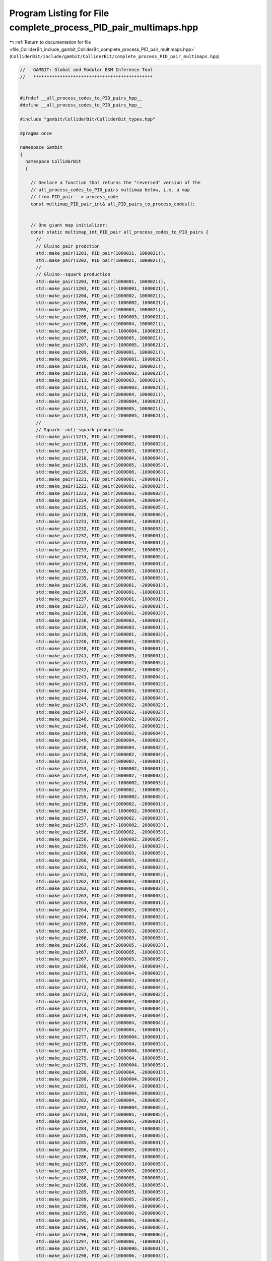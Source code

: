 
.. _program_listing_file_ColliderBit_include_gambit_ColliderBit_complete_process_PID_pair_multimaps.hpp:

Program Listing for File complete_process_PID_pair_multimaps.hpp
================================================================

|exhale_lsh| :ref:`Return to documentation for file <file_ColliderBit_include_gambit_ColliderBit_complete_process_PID_pair_multimaps.hpp>` (``ColliderBit/include/gambit/ColliderBit/complete_process_PID_pair_multimaps.hpp``)

.. |exhale_lsh| unicode:: U+021B0 .. UPWARDS ARROW WITH TIP LEFTWARDS

.. code-block:: cpp

   //   GAMBIT: Global and Modular BSM Inference Tool
   //   *********************************************
   
   
   #ifndef __all_process_codes_to_PID_pairs_hpp__
   #define __all_process_codes_to_PID_pairs_hpp__
   
   #include "gambit/ColliderBit/ColliderBit_types.hpp"
   
   #pragma once
   
   namespace Gambit
   {
     namespace ColliderBit
     {
   
       // Declare a function that returns the "reversed" version of the 
       // all_process_codes_to_PID_pairs multimap below, i.e. a map 
       // from PID_pair --> process_code
       const multimap_PID_pair_int& all_PID_pairs_to_process_codes();
   
   
       // One giant map initializer:
       const static multimap_int_PID_pair all_process_codes_to_PID_pairs {
         //
         // Gluino pair prodction
         std::make_pair(1201, PID_pair(1000021, 1000021)),
         std::make_pair(1202, PID_pair(1000021, 1000021)),
         //
         // Gluino--squark production
         std::make_pair(1203, PID_pair(1000001, 1000021)),
         std::make_pair(1203, PID_pair(-1000001, 1000021)),
         std::make_pair(1204, PID_pair(1000002, 1000021)),
         std::make_pair(1204, PID_pair(-1000002, 1000021)),
         std::make_pair(1205, PID_pair(1000003, 1000021)),
         std::make_pair(1205, PID_pair(-1000003, 1000021)),
         std::make_pair(1206, PID_pair(1000004, 1000021)),
         std::make_pair(1206, PID_pair(-1000004, 1000021)),
         std::make_pair(1207, PID_pair(1000005, 1000021)),
         std::make_pair(1207, PID_pair(-1000005, 1000021)),
         std::make_pair(1209, PID_pair(2000001, 1000021)),
         std::make_pair(1209, PID_pair(-2000001, 1000021)),
         std::make_pair(1210, PID_pair(2000002, 1000021)),
         std::make_pair(1210, PID_pair(-2000002, 1000021)),
         std::make_pair(1211, PID_pair(2000003, 1000021)),
         std::make_pair(1211, PID_pair(-2000003, 1000021)),
         std::make_pair(1212, PID_pair(2000004, 1000021)),
         std::make_pair(1212, PID_pair(-2000004, 1000021)),
         std::make_pair(1213, PID_pair(2000005, 1000021)),
         std::make_pair(1213, PID_pair(-2000005, 1000021)),
         //      
         // Squark--anti-squark production
         std::make_pair(1215, PID_pair(1000001, -1000001)),
         std::make_pair(1216, PID_pair(1000002, -1000002)),
         std::make_pair(1217, PID_pair(1000003, -1000003)),
         std::make_pair(1218, PID_pair(1000004, -1000004)),
         std::make_pair(1219, PID_pair(1000005, -1000005)),
         std::make_pair(1220, PID_pair(1000006, -1000006)),
         std::make_pair(1221, PID_pair(2000001, -2000001)),
         std::make_pair(1222, PID_pair(2000002, -2000002)),
         std::make_pair(1223, PID_pair(2000003, -2000003)),
         std::make_pair(1224, PID_pair(2000004, -2000004)),
         std::make_pair(1225, PID_pair(2000005, -2000005)),
         std::make_pair(1226, PID_pair(2000006, -2000006)),
         std::make_pair(1231, PID_pair(1000001, -1000001)),
         std::make_pair(1232, PID_pair(1000001, -1000003)),
         std::make_pair(1232, PID_pair(1000003, -1000001)),
         std::make_pair(1233, PID_pair(1000003, -1000001)),
         std::make_pair(1233, PID_pair(1000001, -1000003)),
         std::make_pair(1234, PID_pair(1000001, -1000005)),
         std::make_pair(1234, PID_pair(1000005, -1000001)),
         std::make_pair(1235, PID_pair(1000005, -1000001)),
         std::make_pair(1235, PID_pair(1000001, -1000005)),
         std::make_pair(1236, PID_pair(1000001, -2000001)),
         std::make_pair(1236, PID_pair(2000001, -1000001)),
         std::make_pair(1237, PID_pair(2000001, -1000001)),
         std::make_pair(1237, PID_pair(1000001, -2000001)),
         std::make_pair(1238, PID_pair(1000001, -2000003)),
         std::make_pair(1238, PID_pair(2000003, -1000001)),
         std::make_pair(1239, PID_pair(2000003, -1000001)),
         std::make_pair(1239, PID_pair(1000001, -2000003)),
         std::make_pair(1240, PID_pair(1000001, -2000005)),
         std::make_pair(1240, PID_pair(2000005, -1000001)),
         std::make_pair(1241, PID_pair(2000005, -1000001)),
         std::make_pair(1241, PID_pair(1000001, -2000005)),
         std::make_pair(1242, PID_pair(1000002, -1000002)),
         std::make_pair(1243, PID_pair(1000002, -1000004)),
         std::make_pair(1243, PID_pair(1000004, -1000002)),
         std::make_pair(1244, PID_pair(1000004, -1000002)),
         std::make_pair(1244, PID_pair(1000002, -1000004)),
         std::make_pair(1247, PID_pair(1000002, -2000002)),
         std::make_pair(1247, PID_pair(2000002, -1000002)),
         std::make_pair(1248, PID_pair(2000002, -1000002)),
         std::make_pair(1248, PID_pair(1000002, -2000002)),
         std::make_pair(1249, PID_pair(1000002, -2000004)),
         std::make_pair(1249, PID_pair(2000004, -1000002)),
         std::make_pair(1250, PID_pair(2000004, -1000002)),
         std::make_pair(1250, PID_pair(1000002, -2000004)),
         std::make_pair(1253, PID_pair(1000002, -1000001)),
         std::make_pair(1253, PID_pair(-1000002, 1000001)),
         std::make_pair(1254, PID_pair(1000002, -1000003)),
         std::make_pair(1254, PID_pair(-1000002, 1000003)),
         std::make_pair(1255, PID_pair(1000002, -1000005)),
         std::make_pair(1255, PID_pair(-1000002, 1000005)),
         std::make_pair(1256, PID_pair(1000002, -2000001)),
         std::make_pair(1256, PID_pair(-1000002, 2000001)),
         std::make_pair(1257, PID_pair(1000002, -2000003)),
         std::make_pair(1257, PID_pair(-1000002, 2000003)),
         std::make_pair(1258, PID_pair(1000002, -2000005)),
         std::make_pair(1258, PID_pair(-1000002, 2000005)),
         std::make_pair(1259, PID_pair(1000003, -1000003)),
         std::make_pair(1260, PID_pair(1000003, -1000005)),
         std::make_pair(1260, PID_pair(1000005, -1000003)),
         std::make_pair(1261, PID_pair(1000005, -1000003)),
         std::make_pair(1261, PID_pair(1000003, -1000005)),
         std::make_pair(1262, PID_pair(1000003, -2000001)),
         std::make_pair(1262, PID_pair(2000001, -1000003)),
         std::make_pair(1263, PID_pair(2000001, -1000003)),
         std::make_pair(1263, PID_pair(1000003, -2000001)),
         std::make_pair(1264, PID_pair(1000003, -2000003)),
         std::make_pair(1264, PID_pair(2000003, -1000003)),
         std::make_pair(1265, PID_pair(2000003, -1000003)),
         std::make_pair(1265, PID_pair(1000003, -2000003)),
         std::make_pair(1266, PID_pair(1000003, -2000005)),
         std::make_pair(1266, PID_pair(2000005, -1000003)),
         std::make_pair(1267, PID_pair(2000005, -1000003)),
         std::make_pair(1267, PID_pair(1000003, -2000005)),
         std::make_pair(1268, PID_pair(1000004, -1000004)),
         std::make_pair(1271, PID_pair(1000004, -2000002)),
         std::make_pair(1271, PID_pair(2000002, -1000004)),
         std::make_pair(1272, PID_pair(2000002, -1000004)),
         std::make_pair(1272, PID_pair(1000004, -2000002)),
         std::make_pair(1273, PID_pair(1000004, -2000004)),
         std::make_pair(1273, PID_pair(2000004, -1000004)),
         std::make_pair(1274, PID_pair(2000004, -1000004)),
         std::make_pair(1274, PID_pair(1000004, -2000004)),
         std::make_pair(1277, PID_pair(1000004, -1000001)),
         std::make_pair(1277, PID_pair(-1000004, 1000001)),
         std::make_pair(1278, PID_pair(1000004, -1000003)),
         std::make_pair(1278, PID_pair(-1000004, 1000003)),
         std::make_pair(1279, PID_pair(1000004, -1000005)),
         std::make_pair(1279, PID_pair(-1000004, 1000005)),
         std::make_pair(1280, PID_pair(1000004, -2000001)),
         std::make_pair(1280, PID_pair(-1000004, 2000001)),
         std::make_pair(1281, PID_pair(1000004, -2000003)),
         std::make_pair(1281, PID_pair(-1000004, 2000003)),
         std::make_pair(1282, PID_pair(1000004, -2000005)),
         std::make_pair(1282, PID_pair(-1000004, 2000005)),
         std::make_pair(1283, PID_pair(1000005, -1000005)),
         std::make_pair(1284, PID_pair(1000005, -2000001)),
         std::make_pair(1284, PID_pair(2000001, -1000005)),
         std::make_pair(1285, PID_pair(2000001, -1000005)),
         std::make_pair(1285, PID_pair(1000005, -2000001)),
         std::make_pair(1286, PID_pair(1000005, -2000003)),
         std::make_pair(1286, PID_pair(2000003, -1000005)),
         std::make_pair(1287, PID_pair(2000003, -1000005)),
         std::make_pair(1287, PID_pair(1000005, -2000003)),
         std::make_pair(1288, PID_pair(1000005, -2000005)),
         std::make_pair(1288, PID_pair(2000005, -1000005)),
         std::make_pair(1289, PID_pair(2000005, -1000005)),
         std::make_pair(1289, PID_pair(1000005, -2000005)),
         std::make_pair(1290, PID_pair(1000006, -1000006)),
         std::make_pair(1295, PID_pair(1000006, -2000006)),
         std::make_pair(1295, PID_pair(2000006, -1000006)),
         std::make_pair(1296, PID_pair(2000006, -1000006)),
         std::make_pair(1296, PID_pair(1000006, -2000006)),
         std::make_pair(1297, PID_pair(1000006, -1000001)),
         std::make_pair(1297, PID_pair(-1000006, 1000001)),
         std::make_pair(1298, PID_pair(1000006, -1000003)),
         std::make_pair(1298, PID_pair(-1000006, 1000003)),
         std::make_pair(1299, PID_pair(1000006, -1000005)),
         std::make_pair(1299, PID_pair(-1000006, 1000005)),
         std::make_pair(1302, PID_pair(1000006, -2000005)),
         std::make_pair(1302, PID_pair(-1000006, 2000005)),
         std::make_pair(1303, PID_pair(2000001, -2000001)),
         std::make_pair(1304, PID_pair(2000001, -2000003)),
         std::make_pair(1304, PID_pair(2000003, -2000001)),
         std::make_pair(1305, PID_pair(2000003, -2000001)),
         std::make_pair(1305, PID_pair(2000001, -2000003)),
         std::make_pair(1306, PID_pair(2000001, -2000005)),
         std::make_pair(1306, PID_pair(2000005, -2000001)),
         std::make_pair(1307, PID_pair(2000005, -2000001)),
         std::make_pair(1307, PID_pair(2000001, -2000005)),
         std::make_pair(1308, PID_pair(2000002, -2000002)),
         std::make_pair(1309, PID_pair(2000002, -2000004)),
         std::make_pair(1309, PID_pair(2000004, -2000002)),
         std::make_pair(1310, PID_pair(2000004, -2000002)),
         std::make_pair(1310, PID_pair(2000002, -2000004)),
         std::make_pair(1313, PID_pair(2000002, -1000001)),
         std::make_pair(1313, PID_pair(-2000002, 1000001)),
         std::make_pair(1314, PID_pair(2000002, -1000003)),
         std::make_pair(1314, PID_pair(-2000002, 1000003)),
         std::make_pair(1315, PID_pair(2000002, -1000005)),
         std::make_pair(1315, PID_pair(-2000002, 1000005)),
         std::make_pair(1316, PID_pair(2000002, -2000001)),
         std::make_pair(1316, PID_pair(-2000002, 2000001)),
         std::make_pair(1317, PID_pair(2000002, -2000003)),
         std::make_pair(1317, PID_pair(-2000002, 2000003)),
         std::make_pair(1318, PID_pair(2000002, -2000005)),
         std::make_pair(1318, PID_pair(-2000002, 2000005)),
         std::make_pair(1319, PID_pair(2000003, -2000003)),
         std::make_pair(1320, PID_pair(2000003, -2000005)),
         std::make_pair(1320, PID_pair(2000005, -2000003)),
         std::make_pair(1321, PID_pair(2000005, -2000003)),
         std::make_pair(1321, PID_pair(2000003, -2000005)),
         std::make_pair(1322, PID_pair(2000004, -2000004)),
         std::make_pair(1325, PID_pair(2000004, -1000001)),
         std::make_pair(1325, PID_pair(-2000004, 1000001)),
         std::make_pair(1326, PID_pair(2000004, -1000003)),
         std::make_pair(1326, PID_pair(-2000004, 1000003)),
         std::make_pair(1327, PID_pair(2000004, -1000005)),
         std::make_pair(1327, PID_pair(-2000004, 1000005)),
         std::make_pair(1328, PID_pair(2000004, -2000001)),
         std::make_pair(1328, PID_pair(-2000004, 2000001)),
         std::make_pair(1329, PID_pair(2000004, -2000003)),
         std::make_pair(1329, PID_pair(-2000004, 2000003)),
         std::make_pair(1330, PID_pair(2000004, -2000005)),
         std::make_pair(1330, PID_pair(-2000004, 2000005)),
         std::make_pair(1331, PID_pair(2000005, -2000005)),
         std::make_pair(1332, PID_pair(2000006, -2000006)),
         std::make_pair(1333, PID_pair(2000006, -1000001)),
         std::make_pair(1333, PID_pair(-2000006, 1000001)),
         std::make_pair(1334, PID_pair(2000006, -1000003)),
         std::make_pair(1334, PID_pair(-2000006, 1000003)),
         std::make_pair(1335, PID_pair(2000006, -1000005)),
         std::make_pair(1335, PID_pair(-2000006, 1000005)),
         std::make_pair(1338, PID_pair(2000006, -2000005)),
         std::make_pair(1338, PID_pair(-2000006, 2000005)),
         //
         // Squark--squark production
         std::make_pair(1351, PID_pair(1000001, 1000001)),
         std::make_pair(1351, PID_pair(-1000001, -1000001)),
         std::make_pair(1352, PID_pair(1000001, 1000003)),
         std::make_pair(1352, PID_pair(-1000001, -1000003)),
         std::make_pair(1353, PID_pair(1000001, 1000005)),
         std::make_pair(1353, PID_pair(-1000001, -1000005)),
         std::make_pair(1354, PID_pair(1000001, 2000001)),
         std::make_pair(1354, PID_pair(-1000001, -2000001)),
         std::make_pair(1355, PID_pair(1000001, 2000003)),
         std::make_pair(1355, PID_pair(-1000001, -2000003)),
         std::make_pair(1356, PID_pair(1000001, 2000005)),
         std::make_pair(1356, PID_pair(-1000001, -2000005)),
         std::make_pair(1357, PID_pair(1000002, 1000002)),
         std::make_pair(1357, PID_pair(-1000002, -1000002)),
         std::make_pair(1358, PID_pair(1000002, 1000004)),
         std::make_pair(1358, PID_pair(-1000002, -1000004)),
         std::make_pair(1360, PID_pair(1000002, 2000002)),
         std::make_pair(1360, PID_pair(-1000002, -2000002)),
         std::make_pair(1361, PID_pair(1000002, 2000004)),
         std::make_pair(1361, PID_pair(-1000002, -2000004)),
         std::make_pair(1363, PID_pair(1000002, 1000001)),
         std::make_pair(1363, PID_pair(-1000002, -1000001)),
         std::make_pair(1364, PID_pair(1000002, 1000003)),
         std::make_pair(1364, PID_pair(-1000002, -1000003)),
         std::make_pair(1365, PID_pair(1000002, 1000005)),
         std::make_pair(1365, PID_pair(-1000002, -1000005)),
         std::make_pair(1366, PID_pair(1000002, 2000001)),
         std::make_pair(1366, PID_pair(-1000002, -2000001)),
         std::make_pair(1367, PID_pair(1000002, 2000003)),
         std::make_pair(1367, PID_pair(-1000002, -2000003)),
         std::make_pair(1368, PID_pair(1000002, 2000005)),
         std::make_pair(1368, PID_pair(-1000002, -2000005)),
         std::make_pair(1369, PID_pair(1000003, 1000003)),
         std::make_pair(1369, PID_pair(-1000003, -1000003)),
         std::make_pair(1370, PID_pair(1000003, 1000005)),
         std::make_pair(1370, PID_pair(-1000003, -1000005)),
         std::make_pair(1371, PID_pair(1000003, 2000001)),
         std::make_pair(1371, PID_pair(-1000003, -2000001)),
         std::make_pair(1372, PID_pair(1000003, 2000003)),
         std::make_pair(1372, PID_pair(-1000003, -2000003)),
         std::make_pair(1373, PID_pair(1000003, 2000005)),
         std::make_pair(1373, PID_pair(-1000003, -2000005)),
         std::make_pair(1374, PID_pair(1000004, 1000004)),
         std::make_pair(1374, PID_pair(-1000004, -1000004)),
         std::make_pair(1376, PID_pair(1000004, 2000002)),
         std::make_pair(1376, PID_pair(-1000004, -2000002)),
         std::make_pair(1377, PID_pair(1000004, 2000004)),
         std::make_pair(1377, PID_pair(-1000004, -2000004)),
         std::make_pair(1379, PID_pair(1000004, 1000001)),
         std::make_pair(1379, PID_pair(-1000004, -1000001)),
         std::make_pair(1380, PID_pair(1000004, 1000003)),
         std::make_pair(1380, PID_pair(-1000004, -1000003)),
         std::make_pair(1381, PID_pair(1000004, 1000005)),
         std::make_pair(1381, PID_pair(-1000004, -1000005)),
         std::make_pair(1382, PID_pair(1000004, 2000001)),
         std::make_pair(1382, PID_pair(-1000004, -2000001)),
         std::make_pair(1383, PID_pair(1000004, 2000003)),
         std::make_pair(1383, PID_pair(-1000004, -2000003)),
         std::make_pair(1384, PID_pair(1000004, 2000005)),
         std::make_pair(1384, PID_pair(-1000004, -2000005)),
         std::make_pair(1385, PID_pair(1000005, 1000005)),
         std::make_pair(1385, PID_pair(-1000005, -1000005)),
         std::make_pair(1386, PID_pair(1000005, 2000001)),
         std::make_pair(1386, PID_pair(-1000005, -2000001)),
         std::make_pair(1387, PID_pair(1000005, 2000003)),
         std::make_pair(1387, PID_pair(-1000005, -2000003)),
         std::make_pair(1388, PID_pair(1000005, 2000005)),
         std::make_pair(1388, PID_pair(-1000005, -2000005)),
         std::make_pair(1393, PID_pair(1000006, 1000001)),
         std::make_pair(1393, PID_pair(-1000006, -1000001)),
         std::make_pair(1394, PID_pair(1000006, 1000003)),
         std::make_pair(1394, PID_pair(-1000006, -1000003)),
         std::make_pair(1395, PID_pair(1000006, 1000005)),
         std::make_pair(1395, PID_pair(-1000006, -1000005)),
         std::make_pair(1398, PID_pair(1000006, 2000005)),
         std::make_pair(1398, PID_pair(-1000006, -2000005)),
         std::make_pair(1399, PID_pair(2000001, 2000001)),
         std::make_pair(1399, PID_pair(-2000001, -2000001)),
         std::make_pair(1400, PID_pair(2000001, 2000003)),
         std::make_pair(1400, PID_pair(-2000001, -2000003)),
         std::make_pair(1401, PID_pair(2000001, 2000005)),
         std::make_pair(1401, PID_pair(-2000001, -2000005)),
         std::make_pair(1402, PID_pair(2000002, 2000002)),
         std::make_pair(1402, PID_pair(-2000002, -2000002)),
         std::make_pair(1403, PID_pair(2000002, 2000004)),
         std::make_pair(1403, PID_pair(-2000002, -2000004)),
         std::make_pair(1405, PID_pair(2000002, 1000001)),
         std::make_pair(1405, PID_pair(-2000002, -1000001)),
         std::make_pair(1406, PID_pair(2000002, 1000003)),
         std::make_pair(1406, PID_pair(-2000002, -1000003)),
         std::make_pair(1407, PID_pair(2000002, 1000005)),
         std::make_pair(1407, PID_pair(-2000002, -1000005)),
         std::make_pair(1408, PID_pair(2000002, 2000001)),
         std::make_pair(1408, PID_pair(-2000002, -2000001)),
         std::make_pair(1409, PID_pair(2000002, 2000003)),
         std::make_pair(1409, PID_pair(-2000002, -2000003)),
         std::make_pair(1410, PID_pair(2000002, 2000005)),
         std::make_pair(1410, PID_pair(-2000002, -2000005)),
         std::make_pair(1411, PID_pair(2000003, 2000003)),
         std::make_pair(1411, PID_pair(-2000003, -2000003)),
         std::make_pair(1412, PID_pair(2000003, 2000005)),
         std::make_pair(1412, PID_pair(-2000003, -2000005)),
         std::make_pair(1413, PID_pair(2000004, 2000004)),
         std::make_pair(1413, PID_pair(-2000004, -2000004)),
         std::make_pair(1415, PID_pair(2000004, 1000001)),
         std::make_pair(1415, PID_pair(-2000004, -1000001)),
         std::make_pair(1416, PID_pair(2000004, 1000003)),
         std::make_pair(1416, PID_pair(-2000004, -1000003)),
         std::make_pair(1417, PID_pair(2000004, 1000005)),
         std::make_pair(1417, PID_pair(-2000004, -1000005)),
         std::make_pair(1418, PID_pair(2000004, 2000001)),
         std::make_pair(1418, PID_pair(-2000004, -2000001)),
         std::make_pair(1419, PID_pair(2000004, 2000003)),
         std::make_pair(1419, PID_pair(-2000004, -2000003)),
         std::make_pair(1420, PID_pair(2000004, 2000005)),
         std::make_pair(1420, PID_pair(-2000004, -2000005)),
         std::make_pair(1421, PID_pair(2000005, 2000005)),
         std::make_pair(1421, PID_pair(-2000005, -2000005)),
         std::make_pair(1423, PID_pair(2000006, 1000001)),
         std::make_pair(1423, PID_pair(-2000006, -1000001)),
         std::make_pair(1424, PID_pair(2000006, 1000003)),
         std::make_pair(1424, PID_pair(-2000006, -1000003)),
         std::make_pair(1425, PID_pair(2000006, 1000005)),
         std::make_pair(1425, PID_pair(-2000006, -1000005)),
         std::make_pair(1428, PID_pair(2000006, 2000005)),
         std::make_pair(1428, PID_pair(-2000006, -2000005)),
         //
         // Squark--electroweakino associated production
         std::make_pair(1431, PID_pair(1000022, 1000001)),
         std::make_pair(1431, PID_pair(1000022, -1000001)),
         std::make_pair(1432, PID_pair(1000022, 1000002)),
         std::make_pair(1432, PID_pair(1000022, -1000002)),
         std::make_pair(1433, PID_pair(1000022, 1000003)),
         std::make_pair(1433, PID_pair(1000022, -1000003)),
         std::make_pair(1434, PID_pair(1000022, 1000004)),
         std::make_pair(1434, PID_pair(1000022, -1000004)),
         std::make_pair(1435, PID_pair(1000022, 1000005)),
         std::make_pair(1435, PID_pair(1000022, -1000005)),
         std::make_pair(1437, PID_pair(1000022, 2000001)),
         std::make_pair(1437, PID_pair(1000022, -2000001)),
         std::make_pair(1438, PID_pair(1000022, 2000002)),
         std::make_pair(1438, PID_pair(1000022, -2000002)),
         std::make_pair(1439, PID_pair(1000022, 2000003)),
         std::make_pair(1439, PID_pair(1000022, -2000003)),
         std::make_pair(1440, PID_pair(1000022, 2000004)),
         std::make_pair(1440, PID_pair(1000022, -2000004)),
         std::make_pair(1441, PID_pair(1000022, 2000005)),
         std::make_pair(1441, PID_pair(1000022, -2000005)),
         std::make_pair(1443, PID_pair(1000023, 1000001)),
         std::make_pair(1443, PID_pair(1000023, -1000001)),
         std::make_pair(1444, PID_pair(1000023, 1000002)),
         std::make_pair(1444, PID_pair(1000023, -1000002)),
         std::make_pair(1445, PID_pair(1000023, 1000003)),
         std::make_pair(1445, PID_pair(1000023, -1000003)),
         std::make_pair(1446, PID_pair(1000023, 1000004)),
         std::make_pair(1446, PID_pair(1000023, -1000004)),
         std::make_pair(1447, PID_pair(1000023, 1000005)),
         std::make_pair(1447, PID_pair(1000023, -1000005)),
         std::make_pair(1449, PID_pair(1000023, 2000001)),
         std::make_pair(1449, PID_pair(1000023, -2000001)),
         std::make_pair(1450, PID_pair(1000023, 2000002)),
         std::make_pair(1450, PID_pair(1000023, -2000002)),
         std::make_pair(1451, PID_pair(1000023, 2000003)),
         std::make_pair(1451, PID_pair(1000023, -2000003)),
         std::make_pair(1452, PID_pair(1000023, 2000004)),
         std::make_pair(1452, PID_pair(1000023, -2000004)),
         std::make_pair(1453, PID_pair(1000023, 2000005)),
         std::make_pair(1453, PID_pair(1000023, -2000005)),
         std::make_pair(1455, PID_pair(1000025, 1000001)),
         std::make_pair(1455, PID_pair(1000025, -1000001)),
         std::make_pair(1456, PID_pair(1000025, 1000002)),
         std::make_pair(1456, PID_pair(1000025, -1000002)),
         std::make_pair(1457, PID_pair(1000025, 1000003)),
         std::make_pair(1457, PID_pair(1000025, -1000003)),
         std::make_pair(1458, PID_pair(1000025, 1000004)),
         std::make_pair(1458, PID_pair(1000025, -1000004)),
         std::make_pair(1459, PID_pair(1000025, 1000005)),
         std::make_pair(1459, PID_pair(1000025, -1000005)),
         std::make_pair(1461, PID_pair(1000025, 2000001)),
         std::make_pair(1461, PID_pair(1000025, -2000001)),
         std::make_pair(1462, PID_pair(1000025, 2000002)),
         std::make_pair(1462, PID_pair(1000025, -2000002)),
         std::make_pair(1463, PID_pair(1000025, 2000003)),
         std::make_pair(1463, PID_pair(1000025, -2000003)),
         std::make_pair(1464, PID_pair(1000025, 2000004)),
         std::make_pair(1464, PID_pair(1000025, -2000004)),
         std::make_pair(1465, PID_pair(1000025, 2000005)),
         std::make_pair(1465, PID_pair(1000025, -2000005)),
         std::make_pair(1467, PID_pair(1000035, 1000001)),
         std::make_pair(1467, PID_pair(1000035, -1000001)),
         std::make_pair(1468, PID_pair(1000035, 1000002)),
         std::make_pair(1468, PID_pair(1000035, -1000002)),
         std::make_pair(1469, PID_pair(1000035, 1000003)),
         std::make_pair(1469, PID_pair(1000035, -1000003)),
         std::make_pair(1470, PID_pair(1000035, 1000004)),
         std::make_pair(1470, PID_pair(1000035, -1000004)),
         std::make_pair(1471, PID_pair(1000035, 1000005)),
         std::make_pair(1471, PID_pair(1000035, -1000005)),
         std::make_pair(1473, PID_pair(1000035, 2000001)),
         std::make_pair(1473, PID_pair(1000035, -2000001)),
         std::make_pair(1474, PID_pair(1000035, 2000002)),
         std::make_pair(1474, PID_pair(1000035, -2000002)),
         std::make_pair(1475, PID_pair(1000035, 2000003)),
         std::make_pair(1475, PID_pair(1000035, -2000003)),
         std::make_pair(1476, PID_pair(1000035, 2000004)),
         std::make_pair(1476, PID_pair(1000035, -2000004)),
         std::make_pair(1477, PID_pair(1000035, 2000005)),
         std::make_pair(1477, PID_pair(1000035, -2000005)),
         std::make_pair(1491, PID_pair(1000024, 1000001)),
         std::make_pair(1491, PID_pair(-1000024, -1000001)),
         std::make_pair(1492, PID_pair(-1000024, 1000002)),
         std::make_pair(1492, PID_pair(1000024, -1000002)),
         std::make_pair(1493, PID_pair(1000024, 1000003)),
         std::make_pair(1493, PID_pair(-1000024, -1000003)),
         std::make_pair(1494, PID_pair(-1000024, 1000004)),
         std::make_pair(1494, PID_pair(1000024, -1000004)),
         std::make_pair(1495, PID_pair(1000024, 1000005)),
         std::make_pair(1495, PID_pair(-1000024, -1000005)),
         std::make_pair(1496, PID_pair(-1000024, 1000006)),
         std::make_pair(1496, PID_pair(1000024, -1000006)),
         std::make_pair(1501, PID_pair(1000024, 2000005)),
         std::make_pair(1501, PID_pair(-1000024, -2000005)),
         std::make_pair(1502, PID_pair(-1000024, 2000006)),
         std::make_pair(1502, PID_pair(1000024, -2000006)),
         std::make_pair(1503, PID_pair(1000037, 1000001)),
         std::make_pair(1503, PID_pair(-1000037, -1000001)),
         std::make_pair(1504, PID_pair(-1000037, 1000002)),
         std::make_pair(1504, PID_pair(1000037, -1000002)),
         std::make_pair(1505, PID_pair(1000037, 1000003)),
         std::make_pair(1505, PID_pair(-1000037, -1000003)),
         std::make_pair(1506, PID_pair(-1000037, 1000004)),
         std::make_pair(1506, PID_pair(1000037, -1000004)),
         std::make_pair(1507, PID_pair(1000037, 1000005)),
         std::make_pair(1507, PID_pair(-1000037, -1000005)),
         std::make_pair(1508, PID_pair(-1000037, 1000006)),
         std::make_pair(1508, PID_pair(1000037, -1000006)),
         std::make_pair(1513, PID_pair(1000037, 2000005)),
         std::make_pair(1513, PID_pair(-1000037, -2000005)),
         std::make_pair(1514, PID_pair(-1000037, 2000006)),
         std::make_pair(1514, PID_pair(1000037, -2000006)),
         
         // Neutralino & chargino production
         std::make_pair(1551, PID_pair(1000022, 1000022)),
         std::make_pair(1552, PID_pair(1000022, 1000023)),
         std::make_pair(1553, PID_pair(1000023, 1000023)),
         std::make_pair(1554, PID_pair(1000022, 1000025)),
         std::make_pair(1555, PID_pair(1000023, 1000025)),
         std::make_pair(1556, PID_pair(1000025, 1000025)),
         std::make_pair(1557, PID_pair(1000022, 1000035)),
         std::make_pair(1558, PID_pair(1000023, 1000035)),
         std::make_pair(1559, PID_pair(1000025, 1000035)),
         std::make_pair(1560, PID_pair(1000035, 1000035)),
         std::make_pair(1571, PID_pair(1000024, 1000022)),
         std::make_pair(1572, PID_pair(-1000024, 1000022)),
         std::make_pair(1573, PID_pair(1000037, 1000022)),
         std::make_pair(1574, PID_pair(-1000037, 1000022)),
         std::make_pair(1575, PID_pair(1000024, 1000023)),
         std::make_pair(1576, PID_pair(-1000024, 1000023)),
         std::make_pair(1577, PID_pair(1000037, 1000023)),
         std::make_pair(1578, PID_pair(-1000037, 1000023)),
         std::make_pair(1579, PID_pair(1000024, 1000025)),
         std::make_pair(1580, PID_pair(-1000024, 1000025)),
         std::make_pair(1581, PID_pair(1000037, 1000025)),
         std::make_pair(1582, PID_pair(-1000037, 1000025)),
         std::make_pair(1583, PID_pair(1000024, 1000035)),
         std::make_pair(1584, PID_pair(-1000024, 1000035)),
         std::make_pair(1585, PID_pair(1000037, 1000035)),
         std::make_pair(1586, PID_pair(-1000037, 1000035)),
         std::make_pair(1591, PID_pair(1000024, -1000024)),
         std::make_pair(1592, PID_pair(1000024, -1000037)),
         std::make_pair(1593, PID_pair(1000037, -1000024)),
         std::make_pair(1594, PID_pair(1000037, -1000037)),
         //
         // Gluino--electroweakino associated production
         std::make_pair(1601, PID_pair(1000021, 1000022)),
         std::make_pair(1602, PID_pair(1000021, 1000023)),
         std::make_pair(1603, PID_pair(1000021, 1000025)),
         std::make_pair(1604, PID_pair(1000021, 1000035)),
         std::make_pair(1621, PID_pair(1000021, 1000024)),
         std::make_pair(1621, PID_pair(1000021, -1000024)),
         std::make_pair(1622, PID_pair(1000021, 1000037)),
         std::make_pair(1622, PID_pair(1000021, -1000037)),
         //
         // Slepton production
         std::make_pair(1651, PID_pair(1000011, -1000011)),
         std::make_pair(1662, PID_pair(1000012, -1000012)),
         std::make_pair(1673, PID_pair(1000012, -1000011)),
         std::make_pair(1673, PID_pair(-1000012, 1000011)),
         std::make_pair(1679, PID_pair(1000013, -1000013)),
         std::make_pair(1688, PID_pair(1000014, -1000014)),
         std::make_pair(1698, PID_pair(1000014, -1000013)),
         std::make_pair(1698, PID_pair(-1000014, 1000013)),
         std::make_pair(1703, PID_pair(1000015, -1000015)),
         std::make_pair(1708, PID_pair(1000015, -2000015)),
         std::make_pair(1709, PID_pair(2000015, -1000015)),
         std::make_pair(1710, PID_pair(1000016, -1000016)),
         std::make_pair(1719, PID_pair(1000016, -1000015)),
         std::make_pair(1719, PID_pair(-1000016, 1000015)),
         std::make_pair(1722, PID_pair(1000016, -2000015)),
         std::make_pair(1722, PID_pair(-1000016, 2000015)),
         std::make_pair(1723, PID_pair(2000011, -2000011)),
         std::make_pair(1739, PID_pair(2000013, -2000013)),
         std::make_pair(1751, PID_pair(2000015, -2000015)),
         // 
         // ==== Add more process here if needed ====
         //
       };
   
     }
   }
   
   
   
   #endif /* defined __all_process_codes_to_PID_pairs_hpp__ */
